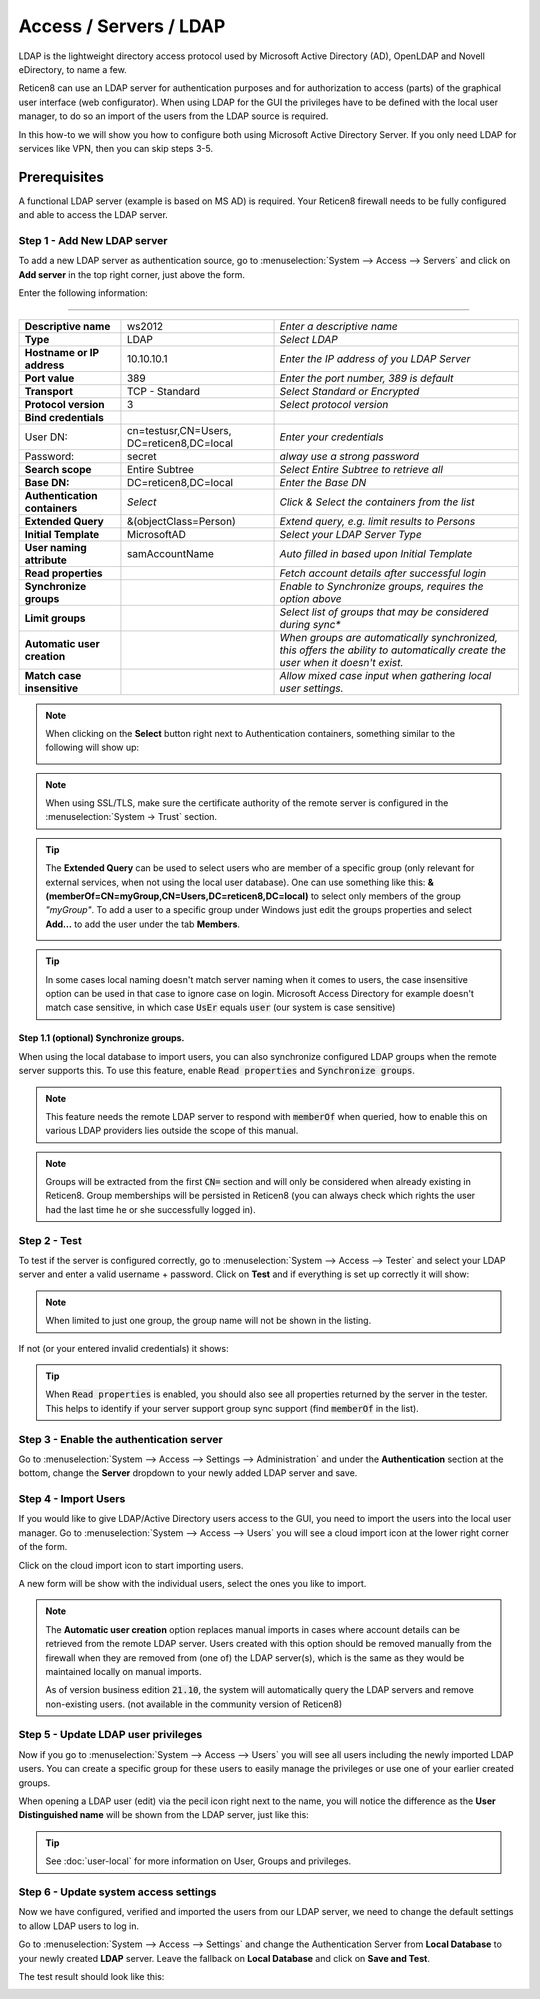 =====================================
Access / Servers / LDAP
=====================================

LDAP is the lightweight directory access protocol used by Microsoft Active Directory (AD),
OpenLDAP and Novell eDirectory, to name a few.

Reticen8 can use an LDAP server for authentication purposes and for authorization
to access (parts) of the graphical user interface (web configurator). When using
LDAP for the GUI the privileges have to be defined with the local user manager,
to do so an import of the users from the LDAP source is required.

In this how-to we will show you how to configure both using Microsoft Active Directory
Server. If you only need LDAP for services like VPN, then you can skip steps 3-5.

-------------
Prerequisites
-------------
A functional LDAP server (example is based on MS AD) is required.
Your Reticen8 firewall needs to be fully configured and able to access the LDAP server.

Step 1 - Add New LDAP server
----------------------------
To add a new LDAP server as authentication source, go to :menuselection:`System --> Access --> Servers`
and click on **Add server** in the top right corner, just above the form.

Enter the following information:

=========================================================================================================================

================================ ======================== ===============================================================
 **Descriptive name**             ws2012                   *Enter a descriptive name*
 **Type**                         LDAP                     *Select LDAP*
 **Hostname or IP address**       10.10.10.1               *Enter the IP address of you LDAP Server*
 **Port value**                   389                      *Enter the port number, 389 is default*
 **Transport**                    TCP - Standard           *Select Standard or Encrypted*
 **Protocol version**             3                        *Select protocol version*
 **Bind credentials**
  User DN:                        cn=testusr,CN=Users,     *Enter your credentials*
                                  DC=reticen8,DC=local
  Password:                       secret                   *alway use a strong password*

 **Search scope**                 Entire Subtree           *Select Entire Subtree to retrieve all*
 **Base DN:**                     DC=reticen8,DC=local     *Enter the Base DN*
 **Authentication containers**	  *Select*                 *Click & Select the containers from the list*
 **Extended Query**               &(objectClass=Person)    *Extend query, e.g. limit results to Persons*
 **Initial Template**             MicrosoftAD              *Select your LDAP Server Type*
 **User naming attribute**        samAccountName           *Auto filled in based upon Initial Template*
 **Read properties**                                       *Fetch account details after successful login*
 **Synchronize groups**                                    *Enable to Synchronize groups, requires the option above*
 **Limit groups**                                          *Select list of groups that may be considered during sync**
 **Automatic user creation**                               *When groups are automatically synchronized,
                                                           this offers the ability to automatically create the
                                                           user when it doesn't exist.*
 **Match case insensitive**                                *Allow mixed case input when gathering local user settings.*
================================ ======================== ===============================================================

.. Note::
   When clicking on the **Select** button right next to Authentication containers,
   something similar to the following will show up:

   .. image:: images/ldap_selectcontainer.png
      :width: 100%


.. Note::

    When using SSL/TLS, make sure the certificate authority of the remote server is configured in the :menuselection:`System -> Trust` section.


.. Tip::
   The **Extended Query** can be used to select users who are member of a specific
   group (only relevant for external services, when not using the local user database).
   One can use something like this:
   **&(memberOf=CN=myGroup,CN=Users,DC=reticen8,DC=local)** to select only members
   of the group *"myGroup"*. To add a user to a specific group under Windows just
   edit the groups properties and select **Add...** to add the user under the tab
   **Members**.

   .. image:: images/ldap_mygroup_properties.png
      :width: 100%


.. Tip::

    In some cases local naming doesn't match server naming when it comes to users, the case insensitive option can
    be used in that case to ignore case on login. Microsoft Access Directory for example doesn't match case sensitive,
    in which case :code:`UsEr` equals :code:`user` (our system is case sensitive)



Step 1.1 (optional) Synchronize groups.
.........................................

When using the local database to import users, you can also synchronize configured LDAP groups when the remote server
supports this. To use this feature, enable :code:`Read properties` and :code:`Synchronize groups`.

.. Note::

    This feature needs the remote LDAP server to respond with :code:`memberOf` when queried, how to enable this on
    various LDAP providers lies outside the scope of this manual.

.. Note::

    Groups will be extracted from the first :code:`CN=` section and will only be considered when already existing in Reticen8.
    Group memberships will be persisted in Reticen8
    (you can always check which rights the user had the last time he or she successfully logged in).

Step 2 - Test
--------------
To test if the server is configured correctly, go to :menuselection:`System --> Access --> Tester`
and select your LDAP server and enter a valid username + password. Click on
**Test** and if everything is set up correctly it will show:

.. image:: images/ldap_testok.png
   :width: 100%

.. Note::
  When limited to just one group, the group name will not be shown in the listing.

If not (or your entered invalid credentials) it shows:

.. image:: images/ldap_testfail.png
   :width: 100%


.. Tip::

    When :code:`Read properties` is enabled, you should also see all properties returned by the server in the tester. This
    helps to identify if your server support group sync support (find :code:`memberOf` in the list).

Step 3 - Enable the authentication server
-----------------------------------------
Go to :menuselection:`System --> Access --> Settings --> Administration` and under the **Authentication** section at the bottom, change
the **Server** dropdown to your newly added LDAP server and save.


Step 4 - Import Users
---------------------
If you would like to give LDAP/Active Directory users access to the GUI, you need
to import the users into the local user manager. Go to :menuselection:`System --> Access --> Users`
you will see a cloud import icon at the lower right corner of the form.

.. image:: images/user_cloudimport.png
   :width: 39px


Click on the cloud import icon to start importing users.

A new form will be show with the individual users, select the ones you like to import.

.. Note::

    The **Automatic user creation** option replaces manual imports in cases where account details can be
    retrieved from the remote LDAP server. Users created with this option should be removed manually from the firewall when
    they are removed from (one of) the LDAP server(s), which is the same as they would be maintained locally on manual imports.

    As of version business edition :code:`21.10`, the system will automatically query the LDAP servers and remove non-existing users.
    (not available in the community version of Reticen8)


Step 5 - Update LDAP user privileges
------------------------------------
Now if you go to :menuselection:`System --> Access --> Users` you will see all users including the
newly imported LDAP users. You can create a specific group for these users to
easily manage the privileges or use one of your earlier created groups.

When opening a LDAP user (edit) via the pecil icon right next to the name, you will
notice the difference as the **User Distinguished name** will be shown from the
LDAP server, just like this:

.. image:: images/user_ldap_distinguishedname.png
    :width: 100%

.. TIP::
   See :doc:`user-local` for more information on User, Groups and privileges.

Step 6 - Update system access settings
--------------------------------------
Now we have configured, verified and imported the users from our LDAP server, we
need to change the default settings to allow LDAP users to log in.

Go to :menuselection:`System --> Access --> Settings` and change the Authentication Server from
**Local Database** to your newly created **LDAP** server. Leave the fallback on
**Local Database** and click on **Save and Test**.

The test result should look like this:

.. image:: images/user_testresult_ldap.png
   :width: 80%
